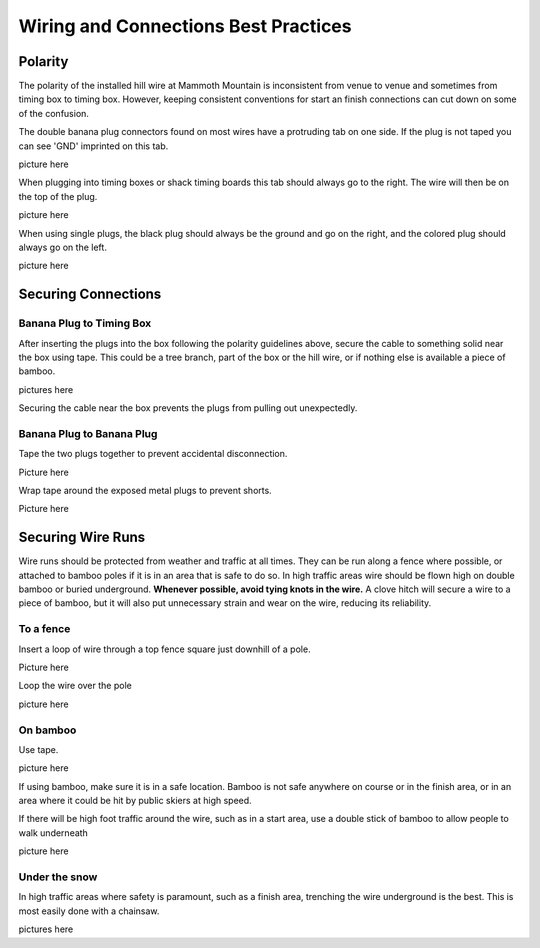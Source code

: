 Wiring and Connections Best Practices
=====================================

Polarity
--------
The polarity of the installed hill wire at Mammoth Mountain is inconsistent from venue to venue and sometimes from timing box to timing box. However, keeping consistent conventions for start an finish connections can cut down on some of the confusion. 

The double banana plug connectors found on most wires have a protruding tab on one side. If the plug is not taped you can see 'GND' imprinted on this tab.

picture here

When plugging into timing boxes or shack timing boards this tab should always go to the right. The wire will then be on the top of the plug.

picture here

When using single plugs, the black plug should always be the ground and go on the right, and the colored plug should always go on the left.

picture here

Securing Connections
--------------------

Banana Plug to Timing Box
~~~~~~~~~~~~~~~~~~~~~~~~~
After inserting the plugs into the box following the polarity guidelines above, secure the cable to something solid near the box using tape. This could be a tree branch, part of the box or the hill wire, or if nothing else is available a piece of bamboo.

pictures here

Securing the cable near the box prevents the plugs from pulling out unexpectedly.

Banana Plug to Banana Plug
~~~~~~~~~~~~~~~~~~~~~~~~~~
Tape the two plugs together to prevent accidental disconnection.  

Picture here

Wrap tape around the exposed metal plugs to prevent shorts.

Picture here

Securing Wire Runs
------------------
Wire runs should be protected from weather and traffic at all times. They can be run along a fence where possible, or attached to bamboo poles if it is in an area that is safe to do so. In high traffic areas wire should be flown high on double bamboo or buried underground. **Whenever possible, avoid tying knots in the wire.** A clove hitch will secure a wire to a piece of bamboo, but it will also put unnecessary strain and wear on the wire, reducing its reliability.

To a fence
~~~~~~~~~~
Insert a loop of wire through a top fence square just downhill of a pole.

Picture here

Loop the wire over the pole

picture here

On bamboo
~~~~~~~~~
Use tape.

picture here

If using bamboo, make sure it is in a safe location. Bamboo is not safe anywhere on course or in the finish area, or in an area where it could be hit by public skiers at high speed.

If there will be high foot traffic around the wire, such as in a start area, use a double stick of bamboo to allow people to walk underneath

picture here

Under the snow
~~~~~~~~~~~~~~
In high traffic areas where safety is paramount, such as a finish area, trenching the wire underground is the best. This is most easily done with a chainsaw.

pictures here